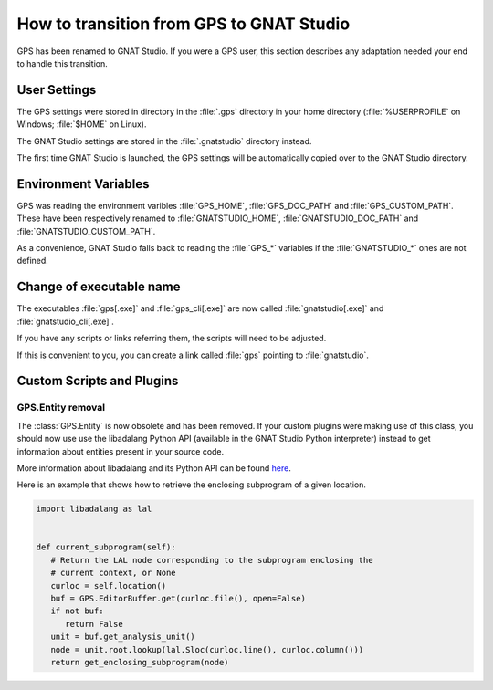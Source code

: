 How to transition from GPS to GNAT Studio
==========================================

GPS has been renamed to GNAT Studio. If you were a GPS user, this section
describes any adaptation needed your end to handle this transition.

User Settings
^^^^^^^^^^^^^

The GPS settings were stored in directory in the :file:`.gps` directory in
your home directory (:file:`%USERPROFILE` on Windows; :file:`$HOME` on Linux).

The GNAT Studio settings are stored in the :file:`.gnatstudio` directory
instead.

The first time GNAT Studio is launched, the GPS settings will be automatically
copied over to the GNAT Studio directory.

Environment Variables
^^^^^^^^^^^^^^^^^^^^^

GPS was reading the environment varibles :file:`GPS_HOME`, :file:`GPS_DOC_PATH`
and :file:`GPS_CUSTOM_PATH`. These have been respectively renamed to
:file:`GNATSTUDIO_HOME`, :file:`GNATSTUDIO_DOC_PATH` and
:file:`GNATSTUDIO_CUSTOM_PATH`.

As a convenience, GNAT Studio falls back to reading the :file:`GPS_*`
variables if the :file:`GNATSTUDIO_*` ones are not defined.

Change of executable name
^^^^^^^^^^^^^^^^^^^^^^^^^

The executables :file:`gps[.exe]` and :file:`gps_cli[.exe]` are now called
:file:`gnatstudio[.exe]` and :file:`gnatstudio_cli[.exe]`.

If you have any scripts or links referring them, the scripts will need
to be adjusted.

If this is convenient to you, you can create a link called :file:`gps`
pointing to :file:`gnatstudio`.

Custom Scripts and Plugins
^^^^^^^^^^^^^^^^^^^^^^^^^^

GPS.Entity removal
------------------

The :class:`GPS.Entity` is now obsolete and has been removed. If your custom
plugins were making use of this class, you should now use use the libadalang
Python API (available in the GNAT Studio Python interpreter) instead to get
information about entities present in your source code.

More information about libadalang and its Python API can be found
`here <http://docs.adacore.com/live/wave/libadalang/html/libadalang_ug/>`_.

Here is an example that shows how to retrieve the enclosing subprogram
of a given location.

.. code-block:: python

   import libadalang as lal


   def current_subprogram(self):
      # Return the LAL node corresponding to the subprogram enclosing the
      # current context, or None
      curloc = self.location()
      buf = GPS.EditorBuffer.get(curloc.file(), open=False)
      if not buf:
         return False
      unit = buf.get_analysis_unit()
      node = unit.root.lookup(lal.Sloc(curloc.line(), curloc.column()))
      return get_enclosing_subprogram(node)
